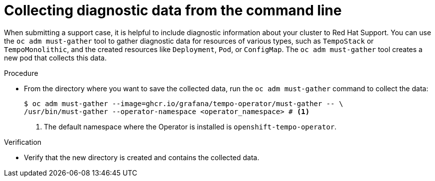 // Module included in the following assemblies:
//
// * observability/distr_tracing/distr-tracing-tempo-troubleshooting.adoc

:_mod-docs-content-type: PROCEDURE
[id="distr-tracing-tempo-collecting-diagnostic-data-from-command-line_{context}"]
= Collecting diagnostic data from the command line

When submitting a support case, it is helpful to include diagnostic information about your cluster to Red Hat Support.
You can use the `oc adm must-gather` tool to gather diagnostic data for resources of various types, such as `TempoStack` or `TempoMonolithic`, and the created resources like `Deployment`, `Pod`, or `ConfigMap`.
The `oc adm must-gather` tool creates a new pod that collects this data.

.Procedure

* From the directory where you want to save the collected data, run the `oc adm must-gather` command to collect the data:
+
[source,terminal]
----
$ oc adm must-gather --image=ghcr.io/grafana/tempo-operator/must-gather -- \
/usr/bin/must-gather --operator-namespace <operator_namespace> # <1>
----
<1> The default namespace where the Operator is installed is `openshift-tempo-operator`.

.Verification

* Verify that the new directory is created and contains the collected data.